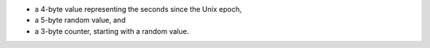 - a 4-byte value representing the seconds since the Unix epoch,

- a 5-byte random value, and

- a 3-byte counter, starting with a random value.
